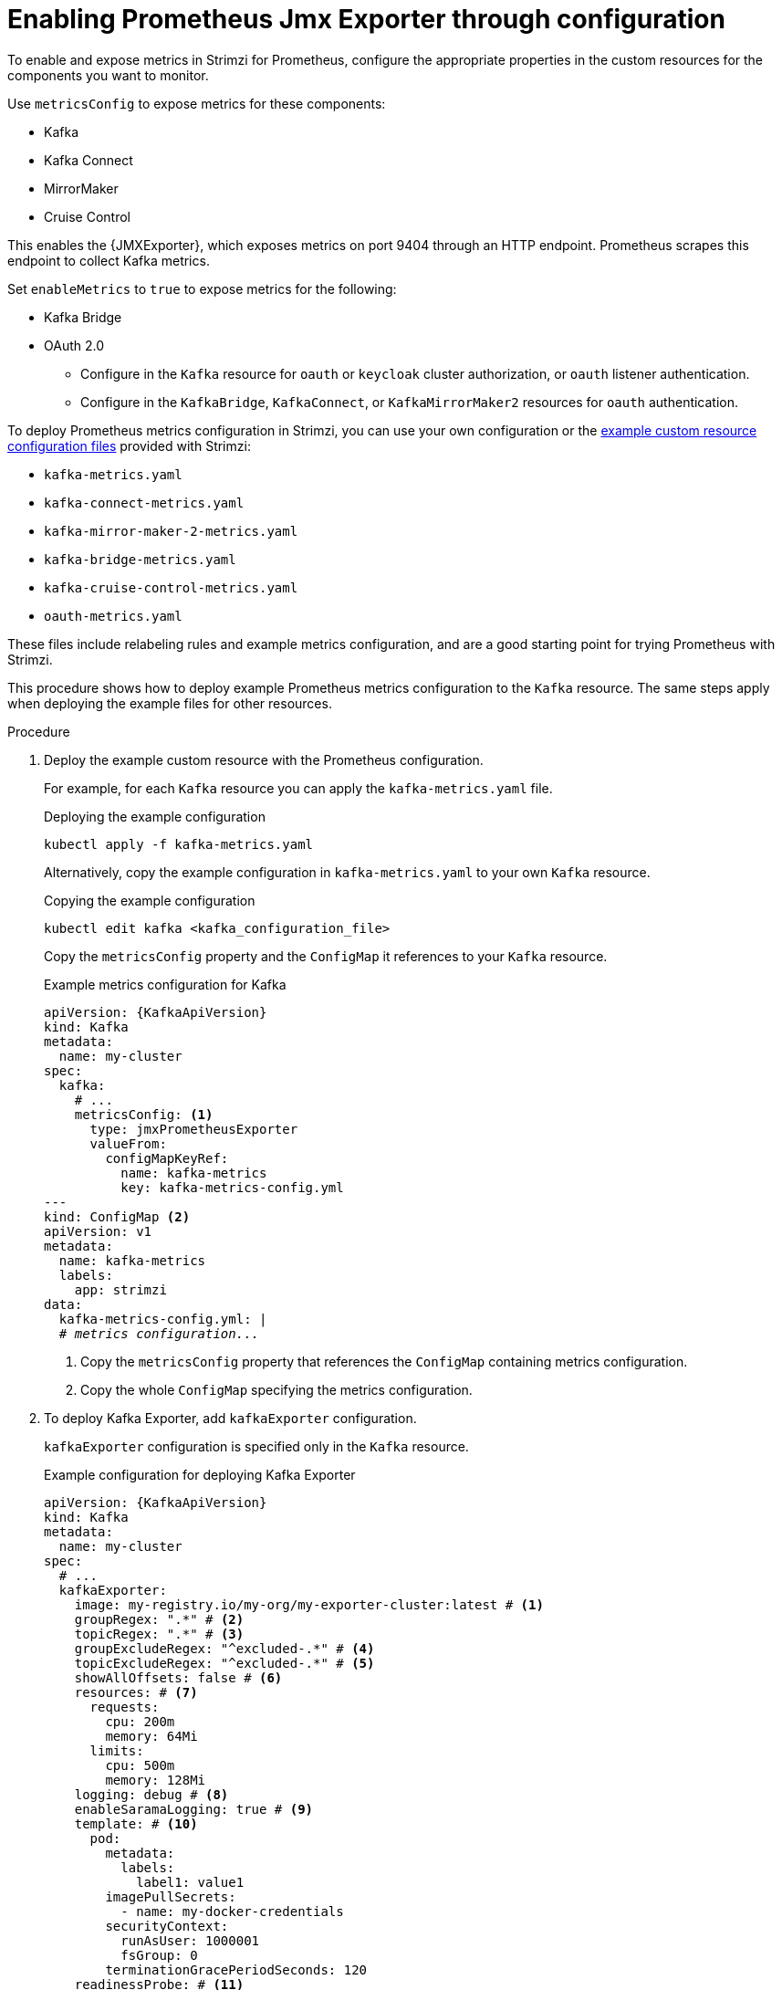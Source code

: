 // This assembly is included in the following assemblies:
//
// metrics/assembly_metrics-kafka.adoc

[id='proc-jmx-exporter-metrics-kafka-deploy-options-{context}']
= Enabling Prometheus Jmx Exporter through configuration

[role="_abstract"]
To enable and expose metrics in Strimzi for Prometheus, configure the appropriate properties in the custom resources for the components you want to monitor.

Use `metricsConfig` to expose metrics for these components:

* Kafka 
* Kafka Connect
* MirrorMaker
* Cruise Control

This enables the {JMXExporter}, which exposes metrics on port 9404 through an HTTP endpoint. 
Prometheus scrapes this endpoint to collect Kafka metrics.

Set `enableMetrics` to `true` to expose metrics for the following: 

* Kafka Bridge
* OAuth 2.0
** Configure in the `Kafka` resource for `oauth` or `keycloak` cluster authorization, or `oauth` listener authentication.
** Configure in the `KafkaBridge`, `KafkaConnect`, or `KafkaMirrorMaker2` resources for `oauth` authentication.

To deploy Prometheus metrics configuration in Strimzi, you can use your own configuration or the xref:ref-jmx-metrics-prometheus-metrics-config-{context}[example custom resource configuration files] provided with Strimzi:

* `kafka-metrics.yaml`
* `kafka-connect-metrics.yaml`
* `kafka-mirror-maker-2-metrics.yaml`
* `kafka-bridge-metrics.yaml`
* `kafka-cruise-control-metrics.yaml`
* `oauth-metrics.yaml`

These files include relabeling rules and example metrics configuration, and are a good starting point for trying Prometheus with Strimzi. 

This procedure shows how to deploy example Prometheus metrics configuration to the `Kafka` resource.
The same steps apply when deploying the example files for other resources.

.Procedure

. Deploy the example custom resource with the Prometheus configuration.
+
For example, for each `Kafka` resource you can apply the `kafka-metrics.yaml` file.
+
.Deploying the example configuration
[source,shell,subs="+attributes"]
----
kubectl apply -f kafka-metrics.yaml
----
+
Alternatively, copy the example configuration in `kafka-metrics.yaml` to your own `Kafka` resource.
+
.Copying the example configuration
[source,shell]
----
kubectl edit kafka <kafka_configuration_file>
----
+
Copy the `metricsConfig` property and the `ConfigMap` it references to your `Kafka` resource.
+
.Example metrics configuration for Kafka
[source,yaml,subs="+quotes,attributes"]
----
apiVersion: {KafkaApiVersion}
kind: Kafka
metadata:
  name: my-cluster
spec:
  kafka:
    # ...
    metricsConfig: <1>
      type: jmxPrometheusExporter
      valueFrom:
        configMapKeyRef:
          name: kafka-metrics
          key: kafka-metrics-config.yml
---
kind: ConfigMap <2>
apiVersion: v1
metadata:
  name: kafka-metrics
  labels:
    app: strimzi
data:
  kafka-metrics-config.yml: |
  # _metrics configuration..._
----
<1> Copy the `metricsConfig` property that references the `ConfigMap` containing metrics configuration.
<2> Copy the whole `ConfigMap` specifying the metrics configuration.

. To deploy Kafka Exporter, add `kafkaExporter` configuration.
+
`kafkaExporter` configuration is specified only in the `Kafka` resource.
+
.Example configuration for deploying Kafka Exporter
[source,yaml,subs="attributes+"]
----
apiVersion: {KafkaApiVersion}
kind: Kafka
metadata:
  name: my-cluster
spec:
  # ...
  kafkaExporter:
    image: my-registry.io/my-org/my-exporter-cluster:latest # <1>
    groupRegex: ".*" # <2>
    topicRegex: ".*" # <3>
    groupExcludeRegex: "^excluded-.*" # <4>
    topicExcludeRegex: "^excluded-.*" # <5>
    showAllOffsets: false # <6>
    resources: # <7>
      requests:
        cpu: 200m
        memory: 64Mi
      limits:
        cpu: 500m
        memory: 128Mi
    logging: debug # <8>
    enableSaramaLogging: true # <9>
    template: # <10>
      pod:
        metadata:
          labels:
            label1: value1
        imagePullSecrets:
          - name: my-docker-credentials
        securityContext:
          runAsUser: 1000001
          fsGroup: 0
        terminationGracePeriodSeconds: 120
    readinessProbe: # <11>
      initialDelaySeconds: 15
      timeoutSeconds: 5
    livenessProbe: # <12>
      initialDelaySeconds: 15
      timeoutSeconds: 5
# ...
----
<1> ADVANCED OPTION: Container image configuration, which is recommended only in special situations.
<2> A regular expression to specify the consumer groups to include in the metrics.
<3> A regular expression to specify the topics to include in the metrics.
<4> A regular expression to specify the consumer groups to exclude in the metrics.
<5> A regular expression to specify the topics to exclude in the metrics.
<6> By default, metrics are collected for all consumers regardless of their connection status. Setting `showAllOffsets` to `false` stops collecting metrics on disconnected consumers.
<7> CPU and memory resources to reserve.
<8> Logging configuration, to log messages with a given severity (debug, info, warn, error, fatal) or above.
<9> Boolean to enable Sarama logging, a Go client library used by Kafka Exporter.
<10> Customization of deployment templates and pods.
<11> Healthcheck readiness probes.
<12> Healthcheck liveness probes.

NOTE: For Kafka Exporter to be able to work properly, consumer groups need to be in use. 

.Enabling metrics for Kafka Bridge 

To expose metrics for Kafka Bridge, set the `enableMetrics` property to `true` in the `KafkaBridge` resource.

.Example metrics configuration for Kafka Bridge
[source,yaml,subs="+quotes,attributes"]
----
apiVersion: {KafkaApiVersion}
kind: KafkaBridge
metadata:
  name: my-bridge
spec:
  # ...
  bootstrapServers: my-cluster-kafka:9092
  http:
    # ...
  enableMetrics: true
  # ...
----

.Enabling metrics for OAuth 2.0 

To expose metrics for OAuth 2.0, set the `enableMetrics` property to `true` in the appropriate custom resource.

* In the Kafka resource for:
** Cluster authorization (`oauth` or `keycloak`)
** Listener authentication (`oauth` only)
* In the `KafkaBridge`, `KafkaConnect`, or `KafkaMirrorMaker2` resources for `oauth` authentication  

In the following example, metrics are enabled for OAuth 2.0 listener authentication and OAuth 2.0 (`keycloak`) cluster authorization.

.Example configuration with OAuth 2.0 metrics enabled
[source,yaml,subs="+quotes,attributes"]
----
apiVersion: {KafkaApiVersion}
kind: Kafka
metadata:
  name: my-cluster
  namespace: myproject
spec:
  kafka:
    # ...
    listeners:
    - name: external3
      port: 9094
      type: loadbalancer
      tls: true
      authentication:
        type: oauth
        enableMetrics: true
      configuration:
        #...
    authorization:
      type: keycloak
      enableMetrics: true
  # ...
----

To use OAuth 2.0 metrics with Prometheus, copy the `ConfigMap` configuration from the `oauth-metrics.yaml` file to the same `Kafka` resource configuration file where you enabled metrics for OAuth 2.0 and then apply the configuration.

NOTE: You can also enable metrics for the `type: opa` authorization option in the same way as for OAuth 2.0 authorization.
However, `type: opa` is deprecated and will be removed in a future release.
To continue using the Open Policy Agent authorizer, use the `type: custom` authorization configuration.


